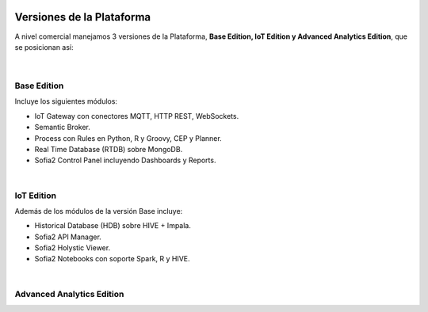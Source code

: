 .. figure::  ./images/logo_sofia2_grande.png
 :align:   center
 
Versiones de la Plataforma
==========================

A nivel comercial manejamos 3 versiones de la Plataforma, **Base Edition, IoT Edition y Advanced Analytics Edition**, que se posicionan así:

.. figure::  ./images/comparativaVersiones.JPG
 :align:   center
 
| 
Base Edition
------------
 
Incluye los siguientes módulos:

* IoT Gateway con conectores MQTT, HTTP REST, WebSockets.
* Semantic Broker.
* Process con Rules en Python, R y Groovy, CEP y Planner.
* Real Time Database (RTDB) sobre MongoDB.
* Sofia2 Control Panel incluyendo Dashboards y Reports.

|  
IoT Edition
-----------
Además de los módulos de la versión Base incluye:

* Historical Database (HDB) sobre HIVE + Impala.
* Sofia2 API Manager.
* Sofia2 Holystic Viewer.
* Sofia2 Notebooks con soporte Spark, R y HIVE.

 
| 
Advanced Analytics Edition
--------------------------
